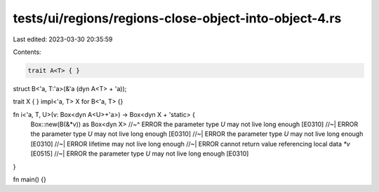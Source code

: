 tests/ui/regions/regions-close-object-into-object-4.rs
======================================================

Last edited: 2023-03-30 20:35:59

Contents:

.. code-block:: rs

    trait A<T> { }

struct B<'a, T:'a>(&'a (dyn A<T> + 'a));

trait X { }
impl<'a, T> X for B<'a, T> {}

fn i<'a, T, U>(v: Box<dyn A<U>+'a>) -> Box<dyn X + 'static> {
    Box::new(B(&*v)) as Box<dyn X>
    //~^ ERROR the parameter type `U` may not live long enough [E0310]
    //~| ERROR the parameter type `U` may not live long enough [E0310]
    //~| ERROR the parameter type `U` may not live long enough [E0310]
    //~| ERROR lifetime may not live long enough
    //~| ERROR cannot return value referencing local data `*v` [E0515]
    //~| ERROR the parameter type `U` may not live long enough [E0310]

}

fn main() {}


